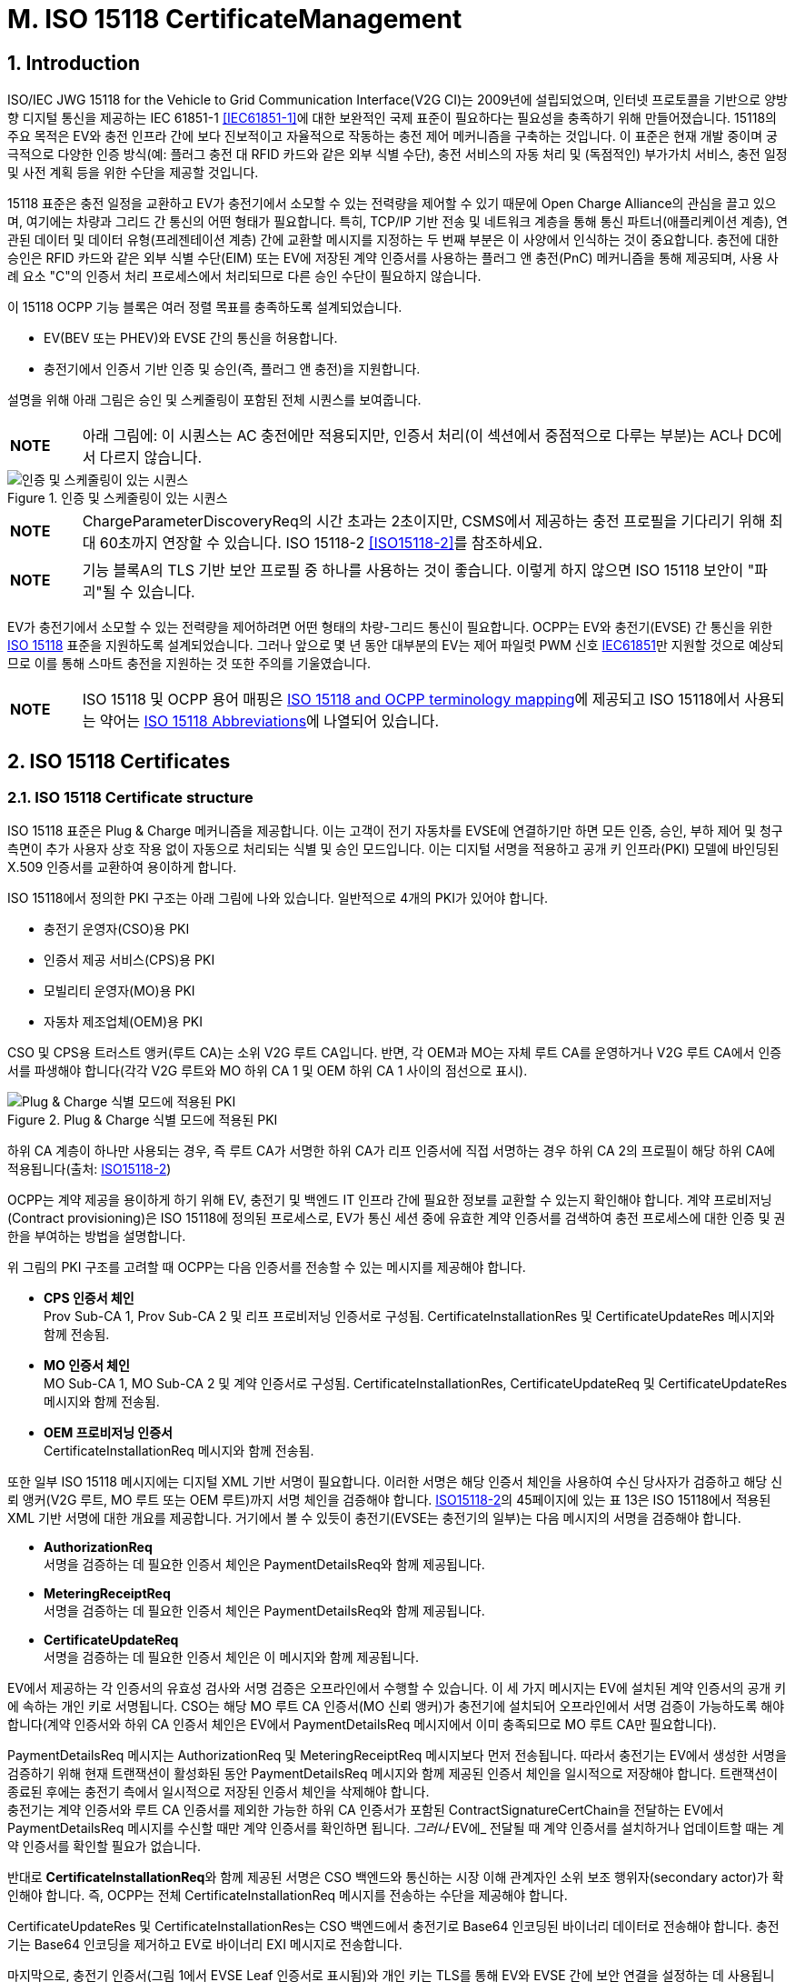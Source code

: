 = M. ISO 15118 CertificateManagement
:!chapter-number:

:sectnums:
== Introduction

ISO/IEC JWG 15118 for the Vehicle to Grid Communication Interface(V2G CI)는 2009년에 설립되었으며, 인터넷 프로토콜을 기반으로 양방향 디지털 통신을 제공하는 IEC 61851-1 <<iec61851_1,[IEC61851-1]>>에 대한 보완적인 국제 표준이 필요하다는 필요성을 충족하기 위해 만들어졌습니다. 15118의 주요 목적은 EV와 충전 인프라 간에 보다 진보적이고 자율적으로 작동하는 충전 제어 메커니즘을 구축하는 것입니다. 이 표준은 현재 개발 중이며 궁극적으로 다양한 인증 방식(예: 플러그 충전 대 RFID 카드와 같은 외부 식별 수단), 충전 서비스의 자동 처리 및 (독점적인) 부가가치 서비스, 충전 일정 및 사전 계획 등을 위한 수단을 제공할 것입니다.

15118 표준은 충전 일정을 교환하고 EV가 충전기에서 소모할 수 있는 전력량을 제어할 수 있기 때문에 Open Charge Alliance의 관심을 끌고 있으며, 여기에는 차량과 그리드 간 통신의 어떤 형태가 필요합니다. 특히, TCP/IP 기반 전송 및 네트워크 계층을 통해 통신 파트너(애플리케이션 계층), 연관된 데이터 및 데이터 유형(프레젠테이션 계층) 간에 교환할 메시지를 지정하는 두 번째 부분은 이 사양에서 인식하는 것이 중요합니다. 충전에 대한 승인은 RFID 카드와 같은 외부 식별 수단(EIM) 또는 EV에 저장된 계약 인증서를 사용하는 플러그 앤 충전(PnC) 메커니즘을 통해 제공되며, 사용 사례 요소 "C"의 인증서 처리 프로세스에서 처리되므로 다른 승인 수단이 필요하지 않습니다.

이 15118 OCPP 기능 블록은 여러 정렬 목표를 충족하도록 설계되었습니다.

- EV(BEV 또는 PHEV)와 EVSE 간의 통신을 허용합니다.
- 충전기에서 인증서 기반 인증 및 승인(즉, 플러그 앤 충전)을 지원합니다.

설명을 위해 아래 그림은 승인 및 스케줄링이 포함된 전체 시퀀스를 보여줍니다.

[cols="^.^1s,10",%autowidth.stretch]
|===
|NOTE |아래 그림에: 이 시퀀스는 AC 충전에만 적용되지만, 인증서 처리(이 섹션에서 중점적으로 다루는 부분)는 AC나 DC에서 다르지 않습니다.
|===

<<<

.인증 및 스케줄링이 있는 시퀀스
image::part2/images/figure_122.svg[인증 및 스케줄링이 있는 시퀀스]

[cols="^.^1s,10",%autowidth.stretch]
|===
|NOTE |ChargeParameterDiscoveryReq의 시간 초과는 2초이지만, CSMS에서 제공하는 충전 프로필을 기다리기 위해 최대 60초까지 연장할 수 있습니다. ISO 15118-2 <<iso15118_2,[ISO15118-2]>>를 참조하세요.
|===

[cols="^.^1s,10",%autowidth.stretch]
|===
|NOTE |기능 블록A의 TLS 기반 보안 프로필 중 하나를 사용하는 것이 좋습니다. 이렇게 하지 않으면 ISO 15118 보안이 "파괴"될 수 있습니다.
|===

EV가 충전기에서 소모할 수 있는 전력량을 제어하려면 어떤 형태의 차량-그리드 통신이 필요합니다. OCPP는 EV와 충전기(EVSE) 간 통신을 위한 <<iso15118_1,ISO 15118>> 표준을 지원하도록 설계되었습니다. 그러나 앞으로 몇 년 동안 대부분의 EV는 제어 파일럿 PWM 신호 <<iec61851_1,IEC61851>>만 지원할 것으로 예상되므로 이를 통해 스마트 충전을 지원하는 것 또한 주의를 기울였습니다.

[cols="^.^1s,10",%autowidth.stretch]
|===
|NOTE |ISO 15118 및 OCPP 용어 매핑은 <<iso_15118_and_ocpp_terminology_mapping,ISO 15118 and OCPP terminology mapping>>에 제공되고 ISO 15118에서 사용되는 약어는 <<iso_15118_abbreviations,ISO 15118 Abbreviations>>에 나열되어 있습니다.
|===

<<<

== ISO 15118 Certificates

=== ISO 15118 Certificate structure

ISO 15118 표준은 Plug & Charge 메커니즘을 제공합니다. 이는 고객이 전기 자동차를 EVSE에 연결하기만 하면 모든 인증, 승인, 부하 제어 및 청구 측면이 추가 사용자 상호 작용 없이 자동으로 처리되는 식별 및 승인 모드입니다. 이는 디지털 서명을 적용하고 공개 키 인프라(PKI) 모델에 바인딩된 X.509 인증서를 교환하여 용이하게 합니다.

ISO 15118에서 정의한 PKI 구조는 아래 그림에 나와 있습니다. 일반적으로 4개의 PKI가 있어야 합니다.

- 충전기 운영자(CSO)용 PKI
- 인증서 제공 서비스(CPS)용 PKI
- 모빌리티 운영자(MO)용 PKI
- 자동차 제조업체(OEM)용 PKI

CSO 및 CPS용 트러스트 앵커(루트 CA)는 소위 V2G 루트 CA입니다. 반면, 각 OEM과 MO는 자체 루트 CA를 운영하거나 V2G 루트 CA에서 인증서를 파생해야 합니다(각각 V2G 루트와 MO 하위 CA 1 및 OEM 하위 CA 1 사이의 점선으로 표시).

.Plug & Charge 식별 모드에 적용된 PKI
image::part2/images/figure_123.svg[Plug & Charge 식별 모드에 적용된 PKI]

하위 CA 계층이 하나만 사용되는 경우, 즉 루트 CA가 서명한 하위 CA가 리프 인증서에 직접 서명하는 경우 하위 CA 2의 프로필이 해당 하위 CA에 적용됩니다(출처: <<iso15118_2,ISO15118-2>>)

OCPP는 계약 제공을 용이하게 하기 위해 EV, 충전기 및 백엔드 IT 인프라 간에 필요한 정보를 교환할 수 있는지 확인해야 합니다. 계약 프로비저닝(Contract provisioning)은 ISO 15118에 정의된 프로세스로, EV가 통신 세션 중에 유효한 계약 인증서를 검색하여 충전 프로세스에 대한 인증 및 권한을 부여하는 방법을 설명합니다.

위 그림의 PKI 구조를 고려할 때 OCPP는 다음 인증서를 전송할 수 있는 메시지를 제공해야 합니다.

- **CPS 인증서 체인** +
  Prov Sub-CA 1, Prov Sub-CA 2 및 리프 프로비저닝 인증서로 구성됨. CertificateInstallationRes 및 CertificateUpdateRes 메시지와 함께 전송됨.
- **MO 인증서 체인** +
  MO Sub-CA 1, MO Sub-CA 2 및 계약 인증서로 구성됨. CertificateInstallationRes, CertificateUpdateReq 및 CertificateUpdateRes 메시지와 함께 전송됨.
- **OEM 프로비저닝 인증서** +
  CertificateInstallationReq 메시지와 함께 전송됨.

또한 일부 ISO 15118 메시지에는 디지털 XML 기반 서명이 필요합니다. 이러한 서명은 해당 인증서 체인을 사용하여 수신 당사자가 검증하고 해당 신뢰 앵커(V2G 루트, MO 루트 또는 OEM 루트)까지 서명 체인을 검증해야 합니다. <<iso15118_2,ISO15118-2>>의 45페이지에 있는 표 13은 ISO 15118에서 적용된 XML 기반 서명에 대한 개요를 제공합니다. 거기에서 볼 수 있듯이 충전기(EVSE는 충전기의 일부)는 다음 메시지의 서명을 검증해야 합니다.

- **AuthorizationReq** +
  서명을 검증하는 데 필요한 인증서 체인은 PaymentDetailsReq와 함께 제공됩니다.
- **MeteringReceiptReq** +
  서명을 검증하는 데 필요한 인증서 체인은 PaymentDetailsReq와 함께 제공됩니다.
- **CertificateUpdateReq** +
  서명을 검증하는 데 필요한 인증서 체인은 이 메시지와 함께 제공됩니다.

EV에서 제공하는 각 인증서의 유효성 검사와 서명 검증은 오프라인에서 수행할 수 있습니다. 이 세 가지 메시지는 EV에 설치된 계약 인증서의 공개 키에 속하는 개인 키로 서명됩니다. CSO는 해당 MO 루트 CA 인증서(MO 신뢰 앵커)가 충전기에 설치되어 오프라인에서 서명 검증이 가능하도록 해야 합니다(계약 인증서와 하위 CA 인증서 체인은 EV에서 PaymentDetailsReq 메시지에서 이미 충족되므로 MO 루트 CA만 필요합니다).

PaymentDetailsReq 메시지는 AuthorizationReq 및 MeteringReceiptReq 메시지보다 먼저 전송됩니다. 따라서 충전기는 EV에서 생성한 서명을 검증하기 위해 현재 트랜잭션이 활성화된 동안 PaymentDetailsReq 메시지와 함께 제공된 인증서 체인을 일시적으로 저장해야 합니다. 트랜잭션이 종료된 후에는 충전기 측에서 일시적으로 저장된 인증서 체인을 삭제해야 합니다. +
충전기는 계약 인증서와 루트 CA 인증서를 제외한 가능한 하위 CA 인증서가 포함된 ContractSignatureCertChain을 전달하는 EV에서 PaymentDetailsReq 메시지를 수신할 때만 계약 인증서를 확인하면 됩니다. _그러나_ EV에_ 전달될 때 계약 인증서를 설치하거나 업데이트할 때는 계약 인증서를 확인할 필요가 없습니다.

반대로 **CertificateInstallationReq**와 함께 제공된 서명은 CSO 백엔드와 통신하는 시장 이해 관계자인 소위 보조 행위자(secondary actor)가 확인해야 합니다. 즉, OCPP는 전체 CertificateInstallationReq 메시지를 전송하는 수단을 제공해야 합니다.

CertificateUpdateRes 및 CertificateInstallationRes는 CSO 백엔드에서 충전기로 Base64 인코딩된 바이너리 데이터로 전송해야 합니다. 충전기는 Base64 인코딩을 제거하고 EV로 바이너리 EXI 메시지로 전송합니다.

마지막으로, 충전기 인증서(그림 1에서 EVSE Leaf 인증서로 표시됨)와 개인 키는 TLS를 통해 EV와 EVSE 간에 보안 연결을 설정하는 데 사용됩니다. ISO 15118에 따르면 이 인증서는 2~3개월 동안만 유효해야 합니다. 충전기 인증서를 설치하거나 업데이트하려면 <<update_charging_station_certificate_by_request_of_csms,Certificate installation Charging Station>>을 참조하세요.

충전기는 MO 계약 인증서 체인의 각 인증서의 서명과 유효 기간을 오프라인에서 확인할 수 있지만, 충전기는 오프라인에서 확인할 수 없는 두 가지 사항이 있습니다.+

1. **EMAID의 승인 상태** +
EMAID는 MO가 계약 인증서와 함께 발급한 고유 식별자입니다. 따라서 MO만이 이 EMAID를 기반으로 사용자가 충전을 승인받았는지 여부에 대한 정보를 제공할 수 있습니다. 충전기는 계약 인증서 체인의 각 인증서의 서명이 유효한지 확인한 후 EMAID를 CSO에 전달해야 합니다. 이러한 단계 순서는 계약 인증서가 발급자의 디지털 서명을 통한 조작으로부터 EMAID를 보호하기 때문에 필요합니다. 충전기는 로컬에 캐시된 EMAID의 허용 목록으로 작업할 수도 있습니다. 그러나 사용되는 승인 정보가 오래되지 않도록 허용 목록을 자주 업데이트해야 합니다.+
2. **각 인증서의 해지 상태** +
인증서를 해지하는 이유는 다음과 같습니다. 인증서의 공개 키에 속하는 개인 키가 손상되었거나 서명을 만드는 데 사용된 알고리즘이 더 이상 안전하지 않은 것으로 간주된다는 것입니다. 해지 상태는 X.509 인증서의 속성 값으로 주소가 제공된 OCSP 응답자를 사용하여 확인됩니다.

=== Using ISO 15118 Certificates in OCPP

OCPP 관점에서 위의 문단을 기준으로 충전기는 다음 인증서 유형 중 하나 이상을 가져야 합니다.

[cols="<.^2s,<.^8",%autowidth.stretch,options="header",frame=all,grid=all]
|===
|유형 |설명

|V2GChargingStation 인증서
  |충전기 인증서. 15118에서는 이를 _SECC 인증서_(또는 _EVSE Leaf 인증서_)라고 합니다. 이 인증서는 충전기와 EV 간의 TLS 연결을 설정하는 동안 사용됩니다.
|V2GRootCertificate
  |ISO15118 V2G 루트 인증서. V2G 충전기 인증서는 반드시 이 루트에서 파생되어야 합니다.
|MORootCertificate
  |eMobility 서비스 공급자의 인증서. V2G 루트에서 인증서를 파생하지 않은 서비스 공급자의 계약으로 PnC 충전을 지원합니다.
|===

[cols="^.^1s,10",%autowidth.stretch]
|===
|NOTE |V2G 충전기 인증서는 충전기와 CSMS 간 연결을 보호하는 데 사용되는 인증서와 동일할 수 있습니다. 이를 작동시키려면 이 인증서가 V2G 루트에서 파생되어야 합니다.
|===

계약 인증서는 V2G 루트 또는 eMobility 루트에서 파생될 수 있습니다. 즉, 충전기는 계약 인증서와 관련 인증서 체인을 통해 운전자를 인증할 수 있도록 해당 루트 인증서를 소유해야 합니다.

[cols="^.^1s,10",%autowidth.stretch]
|===
|NOTE |충전기가 온라인인 경우 반드시 그럴 필요는 없습니다. CSMS에서 검증할 계약 인증서와 함께 <<authorize_request,AuthorizeRequest>> 메시지를 보낼 수 있기 때문입니다.
|===

V2G 충전기 인증서는 V2G 루트에서 파생되어야 합니다. 이 루트가 EV에서 알려지지 않은 경우 15118을 통한 연결이 불가능하므로 15118에서 제어하는 ​​충전은 불가능합니다. 충전기에서 두 개 이상의 V2G 루트를 지원해야 하는 경우 여러 개의 V2G 충전기 인증서가 필요합니다.

=== 15118 communication set-up

15118 통신 세션이 시작되면 EV는 TLS 연결을 시작합니다. 이 요청에서 자동차는 알려진 V2G 루트 인증서를 제시합니다.

TLS 핸드셰이크 중에 EVCC는 <<ocpp_security_9,IETF RFC 6961>>에 정의된 OCSP 스테이플링을 사용하여 충전기의 OCSP 상태와 중간 인증서를 요청할 수 있습니다. 충전기는 <<get_certificate_status_request,GetCertificateStatusRequest>>를 CSMS로 보내 이 정보를 검색할 수 있습니다. 사용 사례 <<get_v2g_charging_station_certificate_status,M06 - Get Charging Station Certificate status>>를 참조하세요.

.통신 설정
image::part2/images/figure_124.svg[통신 설정]

=== Certificate - Use Case mapping

다음 표에는 OCPP에서 ISO 15118 요금 청구에 필요한 인증서를 관리하는 데 사용할 수 있는 사용 사례가 나와 있습니다.

.15118에 관련된 인증서
[cols="<.^3s,<.^4,<.^3,<.^4",%autowidth.stretch,options="header",frame=all,grid=all]
|===
|인증서 |사용 대상 |사용 사례 |비고

|ChargingStationCertificate |충전기 - CSMS 연결 |A02 및 A03
  |일반적으로 OCPP 보안에 사용됨. +
  인증서 체인도 사용할 수 있어야 하며 인증서를 설치할 때 충전기에서 검색할 수 있어야 합니다.
|CPS 인증서 체인 |플러그 앤 충전 인증 |M03, M04 및 M05 |{nbsp}
|EVContractCertificate |플러그 앤 충전 인증 |M01 및 M02
  |단기 인증서(플러그 앤 충전용)
|MORootCertificate |플러그 앤 충전 인증 |M03, M04 및 M05 |{nbsp}
|MO Certificate Chain |플러그 앤 충전 인증 |N.a.
  |플러그 앤 충전 인증을 위해 MO 루트 인증서만 설치하면 되고, 다른 중간 인증서는 EV에서 제공합니다.
|OEMProvisioningCertificate |EV에 인증서 설치
  |M01 및 M02 |OEM에서 EV에 설치한 장기 인증서
|V2GChargingStationCertificate |EV - 충전기 TLS 연결
  |A02 및 A03 |인증서 체인도 사용할 수 있어야 하며 인증서를 설치할 때 충전기에서 검색할 수 있어야 합니다.
|V2GRootCertificate |EV - 충전기 TLS 연결
  |M03, M04 및 M05 |플러그 앤 차지 인증을 위해 V2G 루트 인증서만 설치하면 됩니다.
|V2GIntermediateCertificate |플러그 앤 차지 인증 |A02, A03, M03 및 M04
  |_V2GChargingStationCertificate_ 와 _V2GRootCertificate_ 사이의 중간 인증서입니다. EV와 충전기 사이의 TLS 설정 중에 사용할 수 있습니다.
|===

<<<

=== Use cases from ISO 15118 relevant for OCPP

모든 기본 사용 사례 목록은 <<iso15118_1,ISO15118-1>> 17페이지를 참조하세요. **굵은 글씨**로 표시된 사용 사례 구성 요소는 <<iso15118_1,ISO15118-1>>에 따른 OCPP 통신의 영향으로 식별됩니다.

.15118 OCPP 관련 사용 사례(출처 원래 표: <<iso15118_1,ISO15118-1>>)
[cols="<.^1s,<.^8s",%autowidth.stretch,options="header",frame=all,grid=all]
|===
|번호 |사용 사례 요소 이름/그룹화
d|A1 d|강제 고수준 통신(High Level Communication)을 통한 충전 프로세스 시작
d|A2 d|동시 <<iec61851_1,IEC61851-1>> 및 고수준 통신을 통한 충전 프로세스 시작
|B1 |EV/충전기 통신 설정
|C1 |인증서 업데이트
|C2 |인증서 설치
d|D1 d|EVSE에서 ​​수행된 계약 인증서를 사용한 인증
|D2 |SA의 도움으로 수행된 계약 인증서를 사용한 인증
d|D3 d|EVSE에서 ​​수행된 외부 자격 증명을 사용한 EVSE 인증
|D4 |SA의 도움으로 수행된 외부 자격 증명을 사용한 EVSE 인증
|E1 |고수준 통신을 기반으로 부하 레벨링을 사용한 AC 충전
|E2 |보조 행위자(Secondary Actor)에 대한 스케줄링을 사용한 최적화된 충전
|E3 |EV에서 스케줄링을 사용한 최적화된 충전
|E4 |고수준 통신을 기반으로 부하 레벨링을 사용한 DC 충전
d|E5 d|허가된 충전 일정으로 재개
d|F0 d|충전 루프
d|F1 d|계량 정보 교환이 있는 충전 루프
|F2 |충전기에서 인터럽트가 있는 충전 루프
|F3 |EV 또는 사용자에서 인터럽트가 있는 충전 루프
d|F4 d|무효 전력 보상
|F5 |V2G 지원
d|G1 d|부가가치 서비스
d|G2 d|충전 세부 정보
|H1 |충전 프로세스 종료
|===

[cols="^.^1s,10",%autowidth.stretch]
|===
|NOTE |이 기능 블록에서 모든 15118 관련 OCPP 사용 사례가 설명되는 것은 아닙니다. 이 기능 블록은 EV 및 CA 인증서 처리에서 인증서 설치 및 업데이트(15118과 관련되지 않은 목적에도 해당)를 설명합니다. 인증 사용 사례는 <<iso_15118_authorization,ISO 15118 Authorization>>을 참조하세요. 스마트 충전 관련 사용 사례는 <<smart_charging,Smart Charging>> 장에서 설명합니다.
|===

<<<

== Use cases & Requirements

:sectnums!:
[[m01_certificate_installation_ev]]
=== M01 - Certificate installation EV

.M01 - 인증서 설치
[cols="^.^1s,<.^2s,<.^7",%autowidth.stretch,options="header",frame=all,grid=all]
|===
|번호 |유형 |설명

|1 |이름 |인증서 설치
|2 |ID |M01
|{nbsp} d|_기능 블록_ |M. ISO 15118 인증서 관리
|{nbsp} d|_참조_ |<<iso15118_1,ISO15118-1>> C2
|3 |목표 |EV에 CSMS의 새 인증서를 설치합니다.
|4 |설명 |EV가 새 인증서 설치를 시작합니다. 충전기가 새 인증서에 대한 요청을 CSMS로 전달합니다. +
  추가 정보는 <<iso15118_1,ISO15118-1>>, 사용 사례 설명 C2, 22페이지를 참조하세요.
|{nbsp} d|_Actors_ |EV, 충전기, CSMS
|{nbsp} d|_시나리오 설명_
  |**15118** : +
  <<iso15118_1,ISO15118-1>>, 사용 사례 설명 C2, 시나리오 설명, 처음 3개 항목, 22페이지를 참조하세요. +
  **OCPP** : +
  - 충전기는 <<get_15118_ev_certificate_request,Get15118EVCertificateRequest>> 메시지를 **_action_ = `Install`**과 함께 CSMS로 보냅니다. +
  - CSMS는 <<get_15118_ev_certificate_response,Get15118EVCertificateResponse>>로 충전기에 응답합니다.
|{nbsp} d|_대체 시나리오_ |n/a
|5 |필수 조건
  |- EV와 EVSE 간의 통신은 성공적으로 설정되어야 합니다. +
  - 충전기와 CSMS 간의 온라인 연결이 가능해야 합니다. +
  - CSMS는 CertificateInstallationRequest를 처리할 수 있는 제3자(예: 계약 인증서 풀)와 통신할 수 있어야 합니다.
|6 |사후 조건 |<<iso15118_1,ISO15118-1>> 참조, 사용 사례 종료 조건 C2, 23페이지.
|===

.인증서 설치
image::part2/images/figure_125.svg[인증서 설치]

[cols="^.^1s,<.^2s,<.^7",%autowidth.stretch,frame=all,grid=all]
|===
|7 |오류 처리 |CSMS가 지정된 시간 내에 응답할 수 없는 경우 충전기는 EV에 실패를 표시해야 합니다.
|8 |참고 |<<iso15118_2,ISO15118-2>>에서 CertificateInstallationReq에 대한 메시지 시간 초과는 5초입니다. +
  인증서 설치를 위한 대체 통신 경로가 있을 수 있습니다. 그러나 이는 이 표준의 범위를 벗어납니다.
|===

출처: <<iso15118_1,ISO15118-1>>

==== M01 - Certificate installation - Requirements

.M01 - 요구 사항
[cols="^.^2,<.^6,<.^6,<.^4",%autowidth.stretch,options="header",frame=all,grid=all]
|===
|ID |전제 조건 |요구 사항 정의 |참고

|M01.FR.01 |15118 CertificateInstallationReq를 수신하면
  |충전기는 <<get_15118_ev_certificate_request,Get15118EVCertificateRequest>> 메시지에 **_action_ = `Install`**를 사용하여 요청을 CSMS에 전달해야 합니다.
    |CSMS는 CertificateUpdateRequest를 처리할 보조 행위자에게 이를 전달해야 합니다. 이는 애플리케이션 가이드 VDE-AR-2802-100-1에 설명된 계약 인증서 풀일 수 있습니다.
|===

[[m02_certificate_update_ev]]
=== M02 - Certificate Update EV

.M02 - 인증서 업데이트
[cols="^.^1s,<.^2s,<.^7",%autowidth.stretch,options="header",frame=all,grid=all]
|===
|번호 |유형 |설명

|1 |이름 |인증서 업데이트
|2 |ID |M02
|{nbsp} d|_기능 블록_ |M. ISO 15118 인증서 관리
|{nbsp} d|_참조_ |<<iso15118_1,ISO15118-1>> C1
|3 |목표 |<<iso15118_1,ISO15118-1>>, 사용 사례 목표 C1, 20페이지를 참조하세요.
|4 |설명 |<<iso15118_1,ISO15118-1>>, 사용 사례 설명 C1, 21페이지에서 세 번째 "참고"까지 참조하세요.
|{nbsp} d|_Actors_ |EV, 충전기
|{nbsp} d|_시나리오 설명_
  |**15118**: +
  <<iso15118_1,ISO15118-1>>, 사용 사례 목표 C1, 시나리오 설명, 처음 3개 항목, 21페이지를 참조하세요.

  **OCPP**: +
  - 충전기는 <<get_15118_ev_certificate_request,Get15118EVCertificateRequest>> 메시지를 **_action_ = `Update`**를 사용하여 CSMS로 보냅니다. +
  - CSMS는 <<get_15118_ev_certificate_response,Get15118EVCertificateResponse>>로 충전기에 응답합니다.

  **15118**: +
  <<iso15118_1, ISO15118-1>>, 사용 사례 설명 C1, 시나리오 설명, 마지막 2개 항목, 21페이지를 참조하세요.
|5 |필수 조건
  |- EV와 EVSE 간의 통신은 성공적으로 설정되어야 합니다. +
  - 충전기와 CSMS 간의 온라인 연결이 가능해야 합니다. +
  - CSMS는 CertificateInstallationRequest를 처리할 수 있는 제3자(예: 계약 인증서 풀)와 통신할 수 있어야 합니다.
|6 |사후 조건 |<<iso15118_1, ISO15118-1>>, 사용 사례 목표 C1 및 C2, 20/22페이지를 참조하세요.
|===

.인증서 업데이트
image::part2/images/figure_126.svg[인증서 업데이트]

[cols="^.^1s,<.^2s,<.^7",%autowidth.stretch,frame=all,grid=all]
|===
|7 |오류 처리 |CSMS가 지정된 시간 내에 응답할 수 없는 경우 충전기는 EV에 실패를 표시해야 합니다.
|8 |참고 사항
  |<<iso15118_1,ISO15118-1>>, 사용 사례 요구 사항 C1, 트리거, 21페이지를 참조하세요.

  <<iso15118_2,ISO15118-2>>에서 CertificateUpdateReq에 대한 메시지 시간 초과는 5초입니다.
|===

출처: <<iso15118_1,ISO15118-1>>

==== M02 - Certificate Update - Requirements

.M02 - 요구 사항
[cols="^.^2,<.^6,<.^6,<.^4",%autowidth.stretch,options="header",frame=all,grid=all]
|===
|ID |전제 조건 |요구 사항 정의 |참고

|M02.FR.01 |{nbsp}
  |CertificateUpdateReq를 수신하면 충전기는 <<get_15118_ev_certificate_request,Get15118EVCertificateRequest>> 메시지를 사용하여 **_action_ = `Update`**로 설정된 요청을 CSMS에 전달해야 합니다. 
|CSMS는 CertificateUpdateRequest를 처리할 보조 행위자에게 이를 전달해야 합니다. 이는 애플리케이션 가이드 VDE-AR-E 2802-100-1에 설명된 대로 계약 인증서 풀일 수 있습니다.
|===

[[retrieve_list_of_available_certificates_from_a_charging_station]]
=== M03 - Retrieve list of available certificates from a Charging Station

.M03 - 충전기에서 사용 가능한 인증서 목록 검색
[cols="^.^1s,<.^2s,<.^7",%autowidth.stretch,options="header",frame=all,grid=all]
|===
|번호 |유형 |설명

|1 |이름 |충전기에서 사용 가능한 인증서 목록 검색
|2 |ID |M03
|{nbsp} d|_기능 블록_ |M. ISO 15118 인증서 관리
|3 |목표 |CSMS가 충전기에서 사용 가능한 인증서 목록을 검색할 수 있도록 합니다.
|4 |설명 |충전기에 설치된 인증서 관리를 용이하게 하기 위해 설치된 인증서를 검색하는 방법이 제공됩니다. CSMS가 충전기에 설치된 인증서 목록을 보내도록 요청
|{nbsp} d|_Actors_ |충전기, CSMS
|{nbsp} d|_시나리오 설명_
  |**1.** CSMS가 충전기에 <<get_installed_certificate_ids_request,GetInstalledCertificateIdsRequest>> 를 보내 설치된 인증서 목록을 보내도록 요청합니다. +
  **2.** 충전기가 <<get_installed_certificate_ids_response,GetInstalledCertificateIdsResponse>>로 응답
|5 |필수 조건 |해당 없음
|6 |사후 조건 |CSMS가 설치된 인증서 목록을 수신
|===

.충전기에서 사용 가능한 인증서 목록 검색
image::part2/images/figure_127.svg[충전기에서 사용 가능한 인증서 목록 검색 스테이션]

[cols="^.^1s,<.^2s,<.^7",%autowidth.stretch,frame=all,grid=all]
|===
|7 |오류 처리 |n/a
|8 |참고
  |(V2G) 충전기 인증서를 설치하는 경우 사용 사례 <<update_charging_station_certificate_by_request_of_csms,A02 - Update Charging Station Certificate by request of CSMS>> 및 <<update_charging_station_certificate_initiated_by_the_charging_station,A03 - Update Charging Station Certificate initiated by the Charging Station>>를 참조하세요. V2G 인증서 체인에는 V2GRootCertificate가 포함되어서는 안 됩니다. 이는 사용 사례 <<install_ca_certificate_in_a_charging_station,M05 - Install CA certificate in a Charging Station>>를 사용하여 설치해야 합니다.
|===

==== M03 - Retrieve list of available certificates from a Charging Station - Requirements

.M03 - 요구 사항
[cols="^.^2,<.^5,<.^6",%autowidth.stretch,options="header",frame=all,grid=all]
|===
|ID |전제 조건 |요구 사항 정의

|M03.FR.01 |<<get_installed_certificate_ids_request,GetInstalledCertificateIdsRequest>>를 수신한 후
  |충전기는 <<get_installed_certificate_ids_response,GetInstalledCertificateIdsResponse>>로 응답해야 합니다.
|M03.FR.02 |M03.FR.01 AND +
  _certificateType_ 과 일치하는 인증서를 찾을 수 없습니다.
    |충전기는 <<get_installed_certificate_ids_response,GetInstalledCertificateIdsResponse>>의 _status_ 를 _NotFound_ 로 설정하여 이를 표시해야 합니다.
|M03.FR.03 |M03.FR.01 AND +
  _certificateType_ 과 일치하는 인증서가 발견되었습니다.
    |충전기는 <<get_installed_certificate_ids_response,GetInstalledCertificateIdsResponse>>에서 _status_ 를 _Accepted_ 로 설정하여 이를 표시해야 합니다.
|M03.FR.04 |M03.FR.03
  |충전기는 <<get_installed_certificate_ids_response,GetInstalledCertificateIdsResponse>>에서 일치하는 각 설치된 인증서에 대한 해시 데이터를 포함해야 합니다.
|M03.FR.05 |충전기가 <<get_installed_certificate_ids_request,GetInstalledCertificateIdsRequest>>와 <<get_certificate_id_use_enum_type,certificateType>> V2GCertificateChain을 수신할 때
  |충전기는 V2G 인증서 체인에 속하는 각 설치된 인증서에 대한 해시 데이터를 포함해야 합니다. 하위 CA 인증서는 V2G 충전기 인증서 아래에 childCertificate로 배치해야 합니다.
|===

[[delete_a_specific_certificate_from_a_charging_station]]
=== M04 - Delete a specific certificate from a Charging Station

.M04 - 충전기에서 특정 인증서 삭제
[cols="^.^1s,<.^2s,<.^7",%autowidth.stretch,options="header",frame=all,grid=all]
|===
|번호 |유형 |설명

|1 |이름 |충전기에서 특정 인증서 삭제
|2 |ID |M04
|{nbsp} d|_기능 블록_ |M. ISO 15118 인증서 관리
|3 |목표 |CSMS가 충전기에 설치된 인증서를 삭제하도록 요청할 수 있도록 합니다.
|4 |설명 |충전기의 설치된 인증서 관리를 용이하게 하기 위해 설치된 인증서를 삭제하는 방법이 제공됩니다. CSMS는 충전기에 특정 인증서를 삭제하도록 요청합니다.
|{nbsp} d|_Actors_ |충전기, CSMS
|{nbsp} d|_시나리오 설명_
  |**1.** CSMS는 <<delete_certificate_request,DeleteCertificateRequest>>를 보내서 충전기에 설치된 인증서를 삭제하도록 요청합니다. +
  **2.** 충전기는 <<delete_certificate_response,DeleteCertificateResponse>>로 응답합니다.
|5 |필수 조건 |해당 없음
|6 |사후 조건 |요청한 인증서가 충전기에서 삭제되었습니다.
|===

.설치된 인증서 삭제
image::part2/images/figure_128.svg[설치된 인증서 삭제]

[cols="^.^1s,<.^2s,<.^7",%autowidth.stretch,frame=all,grid=all]
|===
|7 |오류 처리 |해당 없음
|8 |참고 |(V2G) 충전기 인증서를 설치하는 경우 사용 사례 <<update_charging_station_certificate_by_request_of_csms,A02 - Update Charging Station Certificate by request of CSMS>> 및 <<update_charging_station_certificate_initiated_by_the_charging_station,A03 - Update Charging Station Certificate initiated by the Charging Station>>를 참조하세요. V2G 인증서 체인에는 V2GRootCertificate가 포함되어서는 안 됩니다. 이것은 사용 사례 <<install_ca_certificate_in_a_charging_station,M05 - Install CA certificate in a Charging Station>>를 사용하여 설치해야 합니다.

  마지막으로 설치된(모든) CSMSRootCertificates를 삭제할 수 있습니다. 모든 CSMSRootCertificate가 삭제되면 충전기는 CSMS 인증서를 검증할 수 없으므로 CSMS에 연결할 수 없습니다. CSMS가 마지막/모든 CSMSRootCertificates를 삭제하는 <<delete_certificate_request,DeleteCertificateRequest>>를 보내기 전에 CSMS는 이것이 실제로 원하는 것인지 확인하는 것이 좋습니다.

  {nbsp}

  모든 ManufacturerRootCertificate가 삭제되면 마지막으로 설치된(모든) ManufacturerRootCertificates를 삭제할 수 있으며, 충전기에 "서명된 펌웨어"를 설치할 수 없습니다.
|===

==== M04 - Delete a specific certificate from a Charging Station - Requirements

.M04 - 요구 사항
[cols="^.^2,<.^6,<.^6,<.^4",%autowidth.stretch,options="header",frame=all,grid=all]
|===
|ID |전제 조건 |요구 사항 정의 |참고

|M04.FR.01 |<<delete_certificate_request,DeleteCertificateRequest>>를 수신한 후
  |충전기는 <<delete_certificate_response,DeleteCertificateResponse>>로 응답해야 합니다. |{nbsp}
|M04.FR.02 |M04.FR.01 AND 요청한 인증서가 발견되었습니다.
  |충전기는 인증서를 삭제하려고 시도하고 DeleteCertificateResponse에서 상태를 `Accepted` 로 설정하여 성공을 표시해야 합니다. |{nbsp}
|M04.FR.03 |M04.FR.01 AND (삭제 실패 또는 +
  충전기가 지정된 인증서 삭제 요청을 거부합니다.)
    |충전기는 DeleteCertificateResponse에서 _status_ 를 `Failed` 로 설정하여 실패를 표시해야 합니다.
      |충전기는 인증서 유형에서 마지막 인증서인 경우 인증서 삭제를 방지하기 위한 요청을 거부할 수 있습니다.
|M04.FR.04 |M04.FR.01 AND +
  요청한 인증서를 찾을 수 없습니다.
    |충전기는 <<delete_certificate_response,DeleteCertificateResponse>>에서 _status_ 를 `NotFound` 로 설정하여 실패를 표시해야 합니다. |{nbsp}
|M04.FR.06 |M04.FR.01 AND +
  _certificateHashData_ 가 _충전기 인증서_를 참조하는 경우(사용 사례 A 참조)
    |충전기는 <<delete_certificate_response,DeleteCertificateResponse>>와 _status_ = `Failed` 로 응답해야 합니다.
      |<<delete_certificate_request,DeleteCertificateRequest>>를 통해 _충전기 인증서(Charging Station Certificate_ 를 삭제할 수 없습니다.
|M04.FR.07 |인증서를 삭제할 때
  |CSMS는 충전기가 <<get_installed_certificate_ids_response,GetInstalledCertificateIdsResponse>>에서 인증서에 대한 <<certificate_hash_data_type,certificateHashData>>를 보고하는 데 사용하는 것과 동일한 _hashAlgorithm_ 을 사용해야 합니다.
    |이렇게 하면 CSMS가 충전기에서 지원하는 _hashAlgorithm_ 을 사용합니다.
|M04.FR.08 |M04.FR.02 AND +
  삭제할 인증서가 하위 CA 또는 루트 인증서입니다.
    |충전기는 모든 자식 인증서도 삭제할 수 있습니다.
      |그렇지 않으면 이러한 자식 인증서는 더 이상 삭제할 수 없는 사용할 수 없는 고아 인증서(orphan certificates)로 남습니다.
|===

[[install_ca_certificate_in_a_charging_station]]
=== M05 - Install CA certificate in a Charging Station

.M05 - 충전기에 CA 인증서 설치
[cols="^.^1s,<.^2s,<.^7",%autowidth.stretch,options="header",frame=all,grid=all]
|===
|번호 |유형 |설명

|1 |이름 |충전기에 CA 인증서 설치
|2 |ID |M05
|{nbsp} d|_기능 블록_ |M. ISO 15118 인증서 관리
|3 |목표 |충전기에 설치된 인증서 관리를 용이하게 하기 위해 새 CA 인증서를 설치하는 방법.
|4 |설명 |CSMS는 충전기에 새 CSMS 루트 인증서, eMobility Operator 루트 인증서, Manufacturer 루트 인증서 또는 V2G 루트 인증서를 설치하도록 요청합니다.
|{nbsp} d|_Actors_ |충전기, CSMS
|{nbsp} d|_시나리오 설명_
  |**1.** CSMS는 <<install_certificate_request,InstallCertificateRequest>>를 보내 충전기에 새 인증서를 설치하도록 요청합니다. +
  **2.** 충전기는 <<install_certificate_response,InstallCertificateResponse>>로 응답합니다.
|5 |필수 조건 |해당 없음
|6 |사후 조건 |새 인증서가 충전기 트러스트 스토어(trust store)에 설치되었습니다.
|===

.충전기에 CA 인증서 설치
image::part2/images/figure_129.svg[충전기에 CA 인증서 설치]

[cols="^.^1s,<.^2s,<.^7",%autowidth.stretch,frame=all,grid=all]
|===
|7 |오류 처리 |해당 없음
|8 |참고 |메시지 <<certificate_signed_request,CertificateSignedRequest>>(사용 사례 <<update_charging_station_certificate_by_request_of_csms,A02 - Update Charging Station Certificate by request of CSMS>> 및 <<update_charging_station_certificate_initiated_by_the_charging_station,A03 - Update Charging Station Certificate initiated by the Charging Station>> 참조) 및 <<install_certificate_request,InstallCertificateRequest>>(사용 사례 <<install_ca_certificate_in_a_charging_station,M05>>)는 둘 다 인증서를 보내는 데 사용되지만 그 용도는 다릅니다. <<certificate_signed_request,CertificateSignedRequest>>는 충전기 자체의 공개 인증서와 인증 기관에서 서명한 V2G 인증서를 반환하는 데 사용됩니다. +
  <<install_certificate_request,InstallCertificateRequest>>는 루트 인증서를 설치하는 데 사용됩니다.

  {nbsp}

  (V2G) 충전기 인증서를 설치하는 경우 사용 사례 <<update_charging_station_certificate_by_request_of_csms,A02 - Update Charging Station Certificate by request of CSMS>> 및 <<update_charging_station_certificate_initiated_by_the_charging_station,A03 - Update Charging Station Certificate initiated by the Charging Station>>를 참조하세요. V2G 인증서 체인에는 V2GRootCertificate가 포함되어서는 안 됩니다. 이것은 이 사용 사례를 사용하여 설치되어야 합니다.

  {nbsp}

  동일한 유형의 여러 인증서를 설치하는 것이 허용됩니다.
|===

==== M05 - Install CA certificate in a Charging Station - Requirements

.M05 - 요구 사항
[cols="^.^2,<.^5,<.^6",%autowidth.stretch,options="header",frame=all,grid=all]
|===
|ID |전제 조건 |요구 사항 정의

|M05.FR.01 |<<install_certificate_request,InstallCertificateRequest>>를 수신한 후
  |충전기는 인증서를 설치하고 <<install_certificate_response,InstallCertificateResponse>>로 응답해야 합니다.
|M05.FR.02 |M05.FR.01 AND +
  설치가 성공했습니다.
    |충전기는 <<install_certificate_response,InstallCertificateResponse>>에서 'status'를 'Accepted'로 설정하여 성공을 표시해야 합니다.
|M05.FR.03 |M05.FR.01 AND +
  설치가 실패했습니다.
    |충전기는 <<install_certificate_response,InstallCertificateResponse>>에서 'status'를 'Failed'로 설정하여 실패를 표시해야 합니다.
|M05.FR.06 |새 인증서가 설치되고 CertificateEntries.maxLimit이 초과될 경우
  |충전기는 status를 _Rejected_ 로 응답해야 합니다.
|M05.FR.07 |M05.FR.01 AND +
  인증서가 유효하지 않습니다.
    |충전기는 <<install_certificate_response,InstallCertificateResponse>>에서 'status'를 'Rejected'으로 설정하여 거부를 표시해야 합니다.
|M05.FR.09 |<<additional_root_certificate_check,`AdditionalRootCertificateCheck`>>가 참일 때
  |certificateType <<install_certificate_use_enum_type,CSMSRootCertificate>>의 인증서 하나만(임시 대체 인증서 포함) 설치할 수 있습니다.
|M05.FR.10 |<<additional_root_certificate_check,`AdditionalRootCertificateCheck`>>가 참이고 +
  certificateType이 <<install_certificate_use_enum_type,CSMSRootCertificate>>인 새 인증서를 설치하는 경우
    |새 CSMS 루트 인증서는 이전 CSMS 루트 인증서를 대체해야 하며 새 루트 인증서는 대체하는 이전 루트 인증서로 서명되어야 합니다.
|M05.FR.11 |M05.FR.10 AND +
  새 CSMS 루트 인증서는 이전 CSMS 루트 인증서로 서명되지 않아야 합니다.
    |충전기는 새 CSMS 루트 인증서를 설치해서는 안 되며 _Rejected_ 상태로 응답해야 합니다.
|M05.FR.12 |M05.FR.10 AND +
  새 CSMS 루트 인증서가 이전 CSMS 루트 인증서에 의해 서명됨
    |충전기는 새 CSMS 루트 인증서를 설치하고 이전 CSMS 루트 인증서를 대체 인증서로 임시 보관하고 _Accepted_ 상태로 응답해야 함
|M05.FR.13 |M05.FR.12 AND +
  충전기가 새 CSMS 루트 인증서를 사용하여 CSMS에 성공적으로 연결됨
    |충전기는 이전 CSMS 루트(대체) 인증서를 제거해야 함
|M05.FR.14 |M05.FR.12 AND +
  충전기는 CSMS에 다시 연결하려고 시도하지만(사용 사례 <<migrate_to_new_csms,B10 - Migrate to new CSMS>>를 사용하여 다른 CSMS로 마이그레이션하지 않음), CSMS에서 제공한 서버 인증서가 새 CSMS 루트 인증서를 사용하여 검증할 때 유효하지 않은 것으로 판단합니다.
    |충전기는 이전 CSMS 루트(폴백) 인증서를 사용하여 서버 인증서를 검증해야 합니다.
|M05.FR.15 |M05.FR.12 AND +
  충전기가 사용 사례 <<migrate_to_new_csms,B10 - Migrate to new CSMS>>를 사용하여 다른 CSMS로 마이그레이션 중이지만, 새 CSMS 루트 인증서를 사용하여 확인할 때 CSMS에서 제공한 서버 인증서가 유효하지 않다고 판단하는 경우
    |충전기는 사용 사례 <<migrate_to_new_csms,B10 - Migrate to new CSMS>>에서 설명한 대로 <<network_profile_connection_attempts,`NetworkProfileConnectionAttempts`>> 메커니즘을 사용해야 합니다.
|M05.FR.16 |M05.FR.15 AND +
  시도 횟수 이후에 연결이 실패하고 AND +
  이전 <<network_connection_profile_type,NetworkConnectionProfile>>로 돌아가는 경우(<<migrate_to_new_network_connection_profile_requirements,_B10.FR.03_>> _참고_)
    |충전기는 이전 CSMS 루트(폴백) 인증서를 사용하여 서버 인증서를 확인해야 합니다.
|M05.FR.17 |NOT M05.FR.10 AND +
  충전기의 인증서 신뢰 저장소에 이미 있는 인증서에 대한 <<install_certificate_request,InstallCertificateRequest>>를 수신한 후
    |충전기는 인증서를 교체하고 _status_ = `Accepted` 인 <<install_certificate_response,InstallCertificateResponse>>로 응답해야 합니다.
|===

[[get_v2g_charging_station_certificate_status]]
=== M06 - Get V2G Charging Station Certificate status

.M06 - V2G 충전기 인증서 상태 가져오기
[cols="^.^1s,<.^2s,<.^7",%autowidth.stretch,options="header",frame=all,grid=all]
|===
|번호 |유형 |설명

|1 |이름 |V2G 충전기 인증서 상태 가져오기
|2 |ID |M06
|{nbsp} d|_기능 블록_ |M. ISO 15118 인증서 관리
|3 |목표 |충전기가 EV와 충전기 간 TLS 핸드셰이크에 필요한 OCSP 인증서 상태를 캐시할 수 있도록 합니다.
|4 |설명 |케이블이 연결되고 ISO 15118 지원 EV가 충전기에 연결되면 EV는 충전기에 OCSPResponse를 통해 (SubCA) 인증서의 유효성을 증명하도록 요청합니다. SubCA별로 요청을 보내야 합니다. ISO 15118의 시간 제한 제약 조건이 외부 서버에 호출하기에는 너무 엄격하기 때문에 OCPP는 인증서의 OCSP 인증서 상태를 미리 캐시해야 합니다. 충전기는 일주일에 한 번 캐시된 OCSP 데이터를 새로 고쳐야 합니다.
|{nbsp} d|_Actors_ |충전기, CSMS
|{nbsp} d|_시나리오 설명_
  |**1.** 충전기는 <<get_certificate_status_request,GetCertificateStatusRequest>>를 보내 CSMS에 OCSP 인증서 상태를 제공해 달라고 요청합니다. +
  **2.** CSMS는 <<get_certificate_status_response,GetCertificateStatusResponse>>로 응답합니다.
|5 |필수 조건 |해당 없음
|6 |사후 조건
  |**성공 사후 조건:** +
  충전기에서 요청한 인증서에 대한 OCSP 인증서 상태를 수신했습니다. +
  **실패한 사후 조건:** +
  CSMS에서 OCSP 인증서 상태를 검색하는 데 실패했습니다.
|===

.V2G 충전기 인증서 상태 가져오기
image::part2/images/figure_130.svg[V2G 충전기 인증서 상태 가져오기]

[cols="^.^1s,<.^2s,<.^7",%autowidth.stretch,frame=all,grid=all]
|===
|7 |오류 처리 |해당 없음
|8 |비고 |<<get_certificate_status_response,GetCertificateStatusResponse>>의 상태 표시기는 CSMS가 인증서 상태를 검색하는 데 성공했는지 여부를 나타냅니다. 인증서의 유효성을 나타내지 않습니다.

  {nbsp}

  (V2G) 충전기 인증서를 설치하려면 사용 사례 <<update_charging_station_certificate_by_request_of_csms,A02 - Update Charging Station Certificate by request of CSMS>> 및 <<update_charging_station_certificate_initiated_by_the_charging_station,A03 - Update Charging Station Certificate initiated by the Charging Station>>를 참조하세요. V2G 인증서 체인에는 V2GRootCertificate가 포함되어서는 안 됩니다. 이는 사용 사례 <<install_ca_certificate_in_a_charging_station,M05 - Install CA certificate in a Charging Station>>을 사용하여 설치해야 합니다.

  OCPP는 <<get_certificate_status_request,GetCertificateStatusRequest>>당 하나의 인증서만 허용합니다. <<get_certificate_status_request,GetCertificateStatusRequest>>에 대한 여러 답변이 예상되면 요청과 상태를 처리하는 것이 더 복잡해지기 때문입니다. 따라서 <<get_certificate_status_request,GetCertificateStatusRequest>>는 SubCA당 전송되어야 합니다.

  _responderURL_ 은 OCPP에서 필수이지만 ISO 15118에서는 선택 사항입니다. 인증서에 _responderURL_ 이 없으면 작동할 수 없으므로 <<get_certificate_status_request,GetCertificateStatusRequest>>가 예상되는 모든 인증서에는 responderURL이 필요합니다.
|===

==== M06 - Get V2G Charging Station Certificate status - Requirements

.M06 - 요구 사항
[cols="^.^2,<.^5,<.^6",%autowidth.stretch,options="header",frame=all,grid=all]
|===
|ID |전제 조건 |요구 사항 정의

|M06.FR.01 |<<get_certificate_status_request,GetCertificateStatusRequest>>를 수신한 후
  |CSMS는 <<get_certificate_status_response,GetCertificateStatusResponse>>로 응답해야 합니다.
|M06.FR.02 |M06.FR.01 +
  AND +
  CSMS는 OCSP 인증서 상태를 검색하는 데 성공했습니다.
    |CSMS는 <<get_certificate_status_response,GetCertificateStatusResponse>>에서 'status'를 'Accepted'로 설정하여 성공을 표시해야 합니다.
|M06.FR.03 |M06.FR.02
  |CSMS는 <<get_certificate_status_response,GetCertificateStatusResponse>>의 OCSPResult 필드에 OCSP 응답 데이터를 포함해야 합니다.
|M06.FR.04 |M06.FR.01 +
  AND +
  CSMS는 OCSP 인증서 상태를 검색하는 데 성공하지 못했습니다.
    |CSMS는 <<get_certificate_status_response,GetCertificateStatusResponse>>에서 _status_ 를 `Failed` 로 설정하여 성공하지 못했음을 표시해야 합니다.
|M06.FR.06 |{nbsp}
  |충전기는 V2G 인증서에 대한 OCSP 상태를 요청하고 캐시해야 합니다.
|M06.FR.07 |{nbsp}
  |충전기 인증서가 업데이트된 후, 충전기는 새 인증서와 중간 인증서에 대해 <<get_certificate_status_request,GetCertificateStatusRequest>>를 보내 캐시된 OCSP 데이터를 새로 고쳐야 합니다.
|M06.FR.08 |{nbsp}
  |CSMS는 <<ocpp_security_24,IETF RFC 6960>>에 정의된 OCSPResponse에 따라 응답 데이터를 포맷해야 하며, ASN.1 [X.680]에 따라 포맷해야 합니다.
|M06.FR.09 |{nbsp} |OCSPResponse 데이터는 DER로 인코딩해야 합니다.
|M06.FR.10 |{nbsp} |충전기는 주 1회 이상 캐시된 OCSP 데이터를 새로 고쳐야 합니다.
|===
